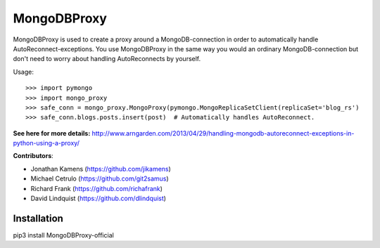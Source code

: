 MongoDBProxy
============

MongoDBProxy is used to create a proxy around a MongoDB-connection in order to
automatically handle AutoReconnect-exceptions.  You use MongoDBProxy in the
same way you would an ordinary MongoDB-connection but don't need to worry about
handling AutoReconnects by yourself.

Usage::

    >>> import pymongo
    >>> import mongo_proxy
    >>> safe_conn = mongo_proxy.MongoProxy(pymongo.MongoReplicaSetClient(replicaSet='blog_rs')
    >>> safe_conn.blogs.posts.insert(post)  # Automatically handles AutoReconnect.


**See here for more details:**
`<http://www.arngarden.com/2013/04/29/handling-mongodb-autoreconnect-exceptions-in-python-using-a-proxy/>`_

**Contributors**:

- Jonathan Kamens (`<https://github.com/jikamens>`_)
- Michael Cetrulo (`<https://github.com/git2samus>`_)
- Richard Frank (`<https://github.com/richafrank>`_)
- David Lindquist (`<https://github.com/dlindquist>`_)

Installation
------------

pip3 install MongoDBProxy-official

